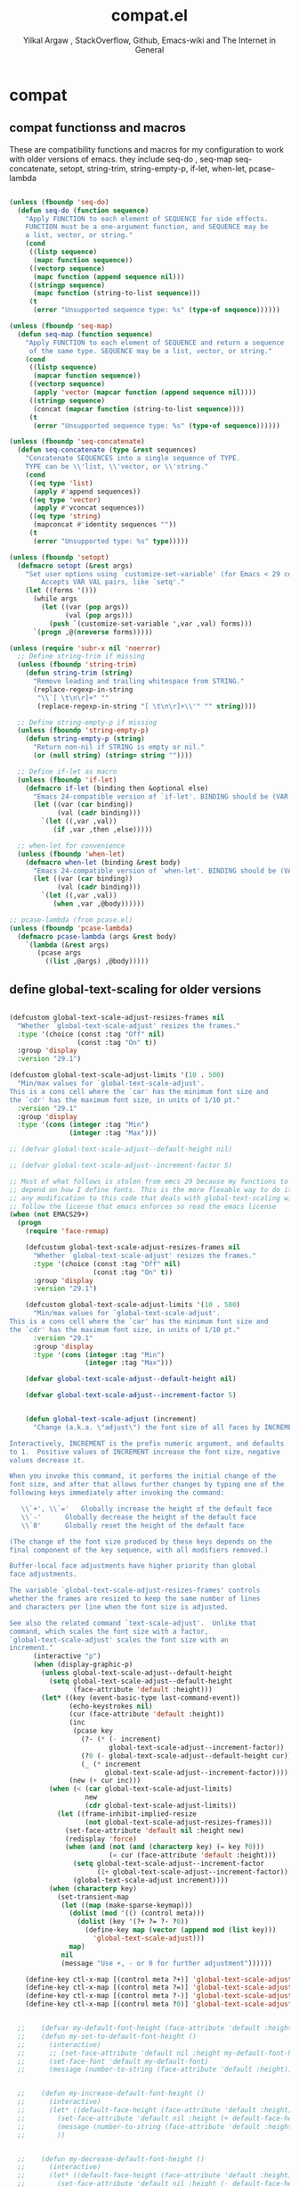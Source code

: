 #+TITLE: compat.el
#+AUTHOR: Yilkal Argaw , StackOverflow, Github, Emacs-wiki and The Internet in General
#+HTML_HEAD: <link rel="stylesheet" href="https://cdn.jsdelivr.net/npm/water.css@2/out/water.css">
# #+HTML_HEAD: <link rel="stylesheet" href="https://classless.de/classless.css">
# #+HTML_HEAD: <link rel="stylesheet" type="text/css" href="http://a-dma.github.io/gruvbox-css/gruvbox-dark-medium.min.
# #+HTML_HEAD: <link rel="stylesheet" href="https://cdn.simplecss.org/simple.min.css">
# #+HTML_HEAD: <link rel="stylesheet" href="https://cdn.jsdelivr.net/npm/sakura.css/css/sakura.css" type="text/css">
# #+HTML_HEAD: <link rel="stylesheet" href="https://unpkg.com/mvp.css"> 
# #+HTML_HEAD: <link rel="stylesheet" href="https://cdn.jsdelivr.net/npm/holiday.css@0.11.2" />
# #+HTML_HEAD: <link rel="stylesheet" href="https://cdn.jsDeliver.net/npm/@exampledev/new.css/new.min.css" />
# #+HTML_HEAD: <link rel="stylesheet" href="https://unpkg.com/missing.css/dist/missing.min.css" />
# #+HTML_HEAD: <link rel="stylesheet" href="https://cdn.jsdelivr.net/npm/@picocss/pico@2/css/pico.min.css" />
# #+HTML_HEAD: <link rel="stylesheet" href="https://cdn.jsDeliver.net/gh/yegor256/tacit@gh-pages/tacit-css.min.css" />
# #+HTML_HEAD: <link rel="stylesheet" href="https://unpkg.com/boltcss/bolt.min.css" />
# #+HTML_HEAD: <link rel="stylesheet" href="https://cdn.jsdelivr.net/gh/alvaromontoro/almond.css@latest/dist/almond.min.css" />
# #+HTML_HEAD: <link rel="stylesheet" href="https://cdn.jsdelivr.net/gh/alvaromontoro/almond.css@latest/dist/almond.lite.min.css" />
# #+HTML_HEAD: <link rel="stylesheet" href="https://unpkg.com/neobrutalismcss@latest" />
# #+HTML_HEAD: <link rel="stylesheet" href="https://cdn.jsdelivr.net/gh/eobrain/classless-tufte-css@v1.0.1/tufte.min.css"/>
# #+HTML_HEAD: <link rel="stylesheet" href="https://unpkg.com/latex.css/style.min.css" />
# #+HTML_HEAD: <script src="https://cdn.jsdelivr.net/npm/prismjs/prism.min.js"></scrip

#+INFOJS_OPT: view:overview toc:3 ltoc:3 mouse:underline buttons:0 path:https://orgmode.org/worg/code/org-info-js/org-info-src.js
#+OPTIONS: ^:nil
#+OPTIONS: _:nil
#+EXCLUDE_TAGS: noexport
#+PROPERTY: header-args :tangle (expand-file-name "compiled/compat.el" user-emacs-directory)

* compat

** compat functionss and macros

 These are compatibility functions and macros for my configuration to work with older versions of emacs.
 they include seq-do , seq-map seq-concatenate, setopt, string-trim, string-empty-p, if-let, when-let, pcase-lambda
    #+begin_src emacs-lisp

    (unless (fboundp 'seq-do)
      (defun seq-do (function sequence)
        "Apply FUNCTION to each element of SEQUENCE for side effects.
        FUNCTION must be a one-argument function, and SEQUENCE may be
        a list, vector, or string."
        (cond
         ((listp sequence)
          (mapc function sequence))
         ((vectorp sequence)
          (mapc function (append sequence nil)))
         ((stringp sequence)
          (mapc function (string-to-list sequence)))
         (t
          (error "Unsupported sequence type: %s" (type-of sequence))))))

    (unless (fboundp 'seq-map)
      (defun seq-map (function sequence)
        "Apply FUNCTION to each element of SEQUENCE and return a sequence
         of the same type. SEQUENCE may be a list, vector, or string."
        (cond
         ((listp sequence)
          (mapcar function sequence))
         ((vectorp sequence)
          (apply 'vector (mapcar function (append sequence nil))))
         ((stringp sequence)
          (concat (mapcar function (string-to-list sequence))))
         (t
          (error "Unsupported sequence type: %s" (type-of sequence))))))

    (unless (fboundp 'seq-concatenate)
      (defun seq-concatenate (type &rest sequences)
        "Concatenate SEQUENCES into a single sequence of TYPE.
        TYPE can be \\'list, \\'vector, or \\'string."
        (cond
         ((eq type 'list)
          (apply #'append sequences))
         ((eq type 'vector)
          (apply #'vconcat sequences))
         ((eq type 'string)
          (mapconcat #'identity sequences ""))
         (t
          (error "Unsupported type: %s" type)))))

    (unless (fboundp 'setopt)
      (defmacro setopt (&rest args)
        "Set user options using `customize-set-variable' (for Emacs < 29 compatibility).
            Accepts VAR VAL pairs, like `setq'."
        (let ((forms '()))
          (while args
            (let ((var (pop args))
                  (val (pop args)))
              (push `(customize-set-variable ',var ,val) forms)))
          `(progn ,@(nreverse forms)))))

    (unless (require 'subr-x nil 'noerror)
      ;; Define string-trim if missing
      (unless (fboundp 'string-trim)
        (defun string-trim (string)
          "Remove leading and trailing whitespace from STRING."
          (replace-regexp-in-string
           "\\`[ \t\n\r]+" ""
           (replace-regexp-in-string "[ \t\n\r]+\\'" "" string))))

      ;; Define string-empty-p if missing
      (unless (fboundp 'string-empty-p)
        (defun string-empty-p (string)
          "Return non-nil if STRING is empty or nil."
          (or (null string) (string= string ""))))

      ;; Define if-let as macro
      (unless (fboundp 'if-let)
        (defmacro if-let (binding then &optional else)
          "Emacs 24-compatible version of `if-let'. BINDING should be (VAR VAL)."
          (let ((var (car binding))
                (val (cadr binding)))
            `(let ((,var ,val))
               (if ,var ,then ,else)))))

      ;; when-let for convenience
      (unless (fboundp 'when-let)
        (defmacro when-let (binding &rest body)
          "Emacs 24-compatible version of `when-let'. BINDING should be (VAR VAL)."
          (let ((var (car binding))
                (val (cadr binding)))
            `(let ((,var ,val))
               (when ,var ,@body))))))

    ;; pcase-lambda (from pcase.el)
    (unless (fboundp 'pcase-lambda)
      (defmacro pcase-lambda (args &rest body)
        `(lambda (&rest args)
           (pcase args
             ((list ,@args) ,@body)))))

    #+end_src
    
** define global-text-scaling for older versions
#+begin_src emacs-lisp

(defcustom global-text-scale-adjust-resizes-frames nil
  "Whether `global-text-scale-adjust' resizes the frames."
  :type '(choice (const :tag "Off" nil)
                 (const :tag "On" t))
  :group 'display
  :version "29.1")

(defcustom global-text-scale-adjust-limits '(10 . 500)
  "Min/max values for `global-text-scale-adjust'.
This is a cons cell where the `car' has the minimum font size and
the `cdr' has the maximum font size, in units of 1/10 pt."
  :version "29.1"
  :group 'display
  :type '(cons (integer :tag "Min")
               (integer :tag "Max")))

;; (defvar global-text-scale-adjust--default-height nil)

;; (defvar global-text-scale-adjust--increment-factor 5)

;; Most of what follows is stolen from emcs 29 because my functions to do global scaling
;; depend on how I define fonts. This is the more flexable way to do it
;; any modification to this code that deals with global-text-scaling will therefore
;; follow the license that emacs enforces so read the emacs license
(when (not EMACS29+)
  (progn
    (require 'face-remap)

    (defcustom global-text-scale-adjust-resizes-frames nil
      "Whether `global-text-scale-adjust' resizes the frames."
      :type '(choice (const :tag "Off" nil)
                     (const :tag "On" t))
      :group 'display
      :version "29.1")

    (defcustom global-text-scale-adjust-limits '(10 . 500)
      "Min/max values for `global-text-scale-adjust'.
This is a cons cell where the `car' has the minimum font size and
the `cdr' has the maximum font size, in units of 1/10 pt."
      :version "29.1"
      :group 'display
      :type '(cons (integer :tag "Min")
                   (integer :tag "Max")))

    (defvar global-text-scale-adjust--default-height nil)

    (defvar global-text-scale-adjust--increment-factor 5)


    (defun global-text-scale-adjust (increment)
      "Change (a.k.a. \"adjust\") the font size of all faces by INCREMENT.

Interactively, INCREMENT is the prefix numeric argument, and defaults
to 1.  Positive values of INCREMENT increase the font size, negative
values decrease it.

When you invoke this command, it performs the initial change of the
font size, and after that allows further changes by typing one of the
following keys immediately after invoking the command:

   \\`+', \\`='   Globally increase the height of the default face
   \\`-'      Globally decrease the height of the default face
   \\`0'      Globally reset the height of the default face

(The change of the font size produced by these keys depends on the
final component of the key sequence, with all modifiers removed.)

Buffer-local face adjustments have higher priority than global
face adjustments.

The variable `global-text-scale-adjust-resizes-frames' controls
whether the frames are resized to keep the same number of lines
and characters per line when the font size is adjusted.

See also the related command `text-scale-adjust'.  Unlike that
command, which scales the font size with a factor,
`global-text-scale-adjust' scales the font size with an
increment."
      (interactive "p")
      (when (display-graphic-p)
        (unless global-text-scale-adjust--default-height
          (setq global-text-scale-adjust--default-height
                (face-attribute 'default :height)))
        (let* ((key (event-basic-type last-command-event))
               (echo-keystrokes nil)
               (cur (face-attribute 'default :height))
               (inc
                (pcase key
                  (?- (* (- increment)
                         global-text-scale-adjust--increment-factor))
                  (?0 (- global-text-scale-adjust--default-height cur))
                  (_ (* increment
                        global-text-scale-adjust--increment-factor))))
               (new (+ cur inc)))
          (when (< (car global-text-scale-adjust-limits)
                   new
                   (cdr global-text-scale-adjust-limits))
            (let ((frame-inhibit-implied-resize
                   (not global-text-scale-adjust-resizes-frames)))
              (set-face-attribute 'default nil :height new)
              (redisplay 'force)
              (when (and (not (and (characterp key) (= key ?0)))
                         (= cur (face-attribute 'default :height)))
                (setq global-text-scale-adjust--increment-factor
                      (1+ global-text-scale-adjust--increment-factor))
                (global-text-scale-adjust increment))))
          (when (characterp key)
            (set-transient-map
             (let ((map (make-sparse-keymap)))
               (dolist (mod '(() (control meta)))
                 (dolist (key '(?+ ?= ?- ?0))
                   (define-key map (vector (append mod (list key)))
                     'global-text-scale-adjust)))
               map)
             nil
             (message "Use +, - or 0 for further adjustment"))))))

    (define-key ctl-x-map [(control meta ?+)] 'global-text-scale-adjust)
    (define-key ctl-x-map [(control meta ?=)] 'global-text-scale-adjust)
    (define-key ctl-x-map [(control meta ?-)] 'global-text-scale-adjust)
    (define-key ctl-x-map [(control meta ?0)] 'global-text-scale-adjust)


  ;;    (defvar my-default-font-height (face-attribute 'default :height))
  ;;    (defun my-set-to-default-font-height ()
  ;;      (interactive)
  ;;      ;; (set-face-attribute 'default nil :height my-default-font-height)
  ;;      (set-face-font 'default my-default-font)
  ;;      (message (number-to-string (face-attribute 'default :height))))


  ;;    (defun my-increase-default-font-height ()
  ;;      (interactive)
  ;;      (let* ((default-face-height (face-attribute 'default :height)))
  ;;        (set-face-attribute 'default nil :height (+ default-face-height 5))
  ;;        (message (number-to-string (face-attribute 'default :height)))
  ;;        ))


  ;;    (defun my-decrease-default-font-height ()
  ;;      (interactive)
  ;;      (let* ((default-face-height (face-attribute 'default :height)))
  ;;        (set-face-attribute 'default nil :height (- default-face-height 5))
  ;;        (message (number-to-string (face-attribute 'default :height)))
  ;;        ))

  ;;    (global-set-key (kbd "C-M-=") 'my-increase-default-font-height)
  ;;    (global-set-key (kbd "C-M--") 'my-decrease-default-font-height)
  ;;    (global-set-key (kbd "C-M-0") 'my-set-to-default-font-height)


;; (defadvice text-scale-increase (around all-buffers (arg) activate)
;;   (dolist (buffer (buffer-list))
;;     (with-current-buffer buffer
;;       ad-do-it)))

;; (defadvice text-scale-decrease (around all-buffers (arg) activate)
;;   (dolist (buffer (buffer-list))
;;     (with-current-buffer buffer
;;       ad-do-it)))

 ))

#+end_src


* ending
#+begin_src emacs-lisp
;;; compat.el ends here
#+end_src

